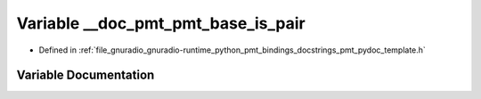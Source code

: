 .. _exhale_variable_pmt__pydoc__template_8h_1a6d6e44a40181dcb4dbff82f480a80e27:

Variable __doc_pmt_pmt_base_is_pair
===================================

- Defined in :ref:`file_gnuradio_gnuradio-runtime_python_pmt_bindings_docstrings_pmt_pydoc_template.h`


Variable Documentation
----------------------


.. doxygenvariable:: __doc_pmt_pmt_base_is_pair
   :project: gnuradio